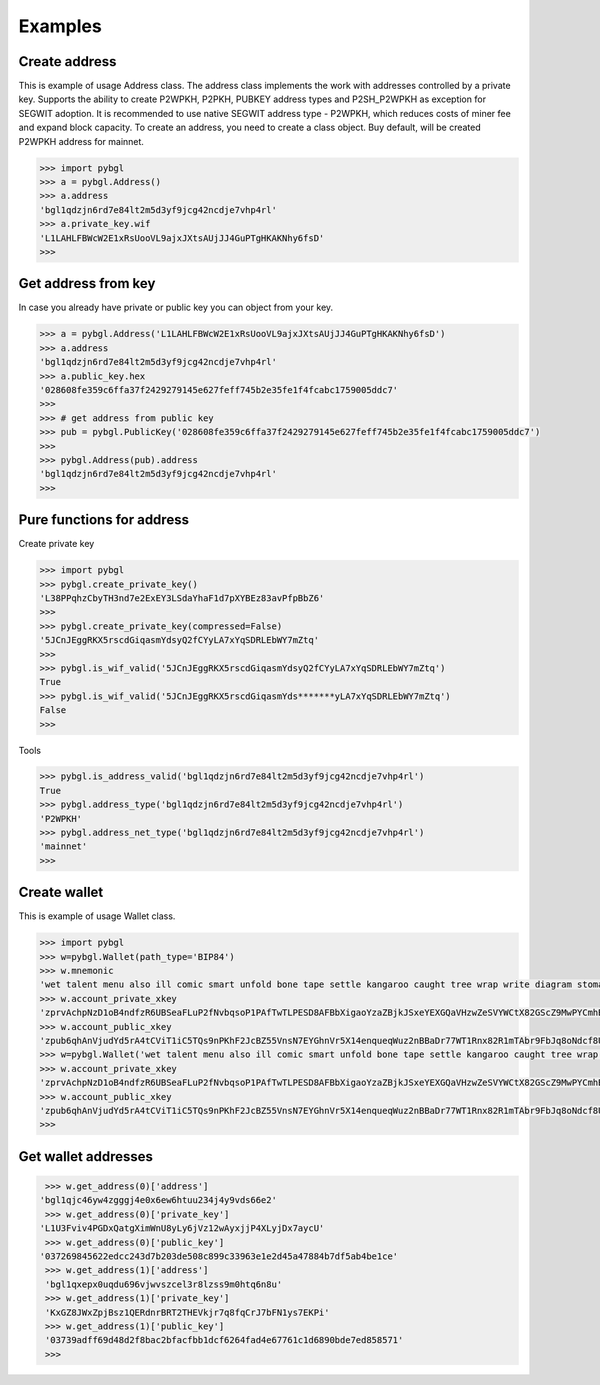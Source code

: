 ========
Examples
========


Create address
--------------

This is example of usage Address class. The address class implements the work with addresses controlled by a private key.
Supports the ability to create P2WPKH, P2PKH, PUBKEY address types and P2SH_P2WPKH as exception for SEGWIT adoption.
It is recommended to use native SEGWIT address type - P2WPKH, which reduces costs of miner fee and expand block capacity.
To create an address, you need to create a class object. Buy default,
will be created P2WPKH address for mainnet.



.. code-block:: bash

      >>> import pybgl
      >>> a = pybgl.Address()
      >>> a.address
      'bgl1qdzjn6rd7e84lt2m5d3yf9jcg42ncdje7vhp4rl'
      >>> a.private_key.wif
      'L1LAHLFBWcW2E1xRsUooVL9ajxJXtsAUjJJ4GuPTgHKAKNhy6fsD'
      >>>



Get address from key
--------------------

In case you already have private or public key you can object from your key.

.. code-block:: bash

      >>> a = pybgl.Address('L1LAHLFBWcW2E1xRsUooVL9ajxJXtsAUjJJ4GuPTgHKAKNhy6fsD')
      >>> a.address
      'bgl1qdzjn6rd7e84lt2m5d3yf9jcg42ncdje7vhp4rl'
      >>> a.public_key.hex
      '028608fe359c6ffa37f2429279145e627feff745b2e35fe1f4fcabc1759005ddc7'
      >>>
      >>> # get address from public key
      >>> pub = pybgl.PublicKey('028608fe359c6ffa37f2429279145e627feff745b2e35fe1f4fcabc1759005ddc7')
      >>>
      >>> pybgl.Address(pub).address
      'bgl1qdzjn6rd7e84lt2m5d3yf9jcg42ncdje7vhp4rl'
      >>>

Pure functions for address
--------------------------

Create private key

.. code-block:: bash

      >>> import pybgl
      >>> pybgl.create_private_key()
      'L38PPqhzCbyTH3nd7e2ExEY3LSdaYhaF1d7pXYBEz83avPfpBbZ6'
      >>>
      >>> pybgl.create_private_key(compressed=False)
      '5JCnJEggRKX5rscdGiqasmYdsyQ2fCYyLA7xYqSDRLEbWY7mZtq'
      >>>
      >>> pybgl.is_wif_valid('5JCnJEggRKX5rscdGiqasmYdsyQ2fCYyLA7xYqSDRLEbWY7mZtq')
      True
      >>> pybgl.is_wif_valid('5JCnJEggRKX5rscdGiqasmYds*******yLA7xYqSDRLEbWY7mZtq')
      False
      >>>


Tools

.. code-block:: bash

      >>> pybgl.is_address_valid('bgl1qdzjn6rd7e84lt2m5d3yf9jcg42ncdje7vhp4rl')
      True
      >>> pybgl.address_type('bgl1qdzjn6rd7e84lt2m5d3yf9jcg42ncdje7vhp4rl')
      'P2WPKH'
      >>> pybgl.address_net_type('bgl1qdzjn6rd7e84lt2m5d3yf9jcg42ncdje7vhp4rl')
      'mainnet'
      >>>



Create wallet
--------------

This is example of usage Wallet class.



.. code-block:: bash

      >>> import pybgl
      >>> w=pybgl.Wallet(path_type='BIP84')
      >>> w.mnemonic
      'wet talent menu also ill comic smart unfold bone tape settle kangaroo caught tree wrap write diagram stomach have time addict unknown cruise polar'
      >>> w.account_private_xkey
      'zprvAchpNzD1oB4ndfzR6UBSeaFLuP2fNvbqsoP1PAfTwTLPESD8AFBbXigaoYzaZBjkJSxeYEXGQaVHzwZeSVYWCtX82GScZ9MwPYCmhBCFzJs'
      >>> w.account_public_xkey
      'zpub6qhAnVjudYd5rA4tCViT1iC5TQs9nPKhF2JcBZ55VnsN7EYGhnVr5X14enqueqWuz2nBBaDr77WT1Rnx82R1mTAbr9FbJq8oNdcf8UgndVA'
      >>> w=pybgl.Wallet('wet talent menu also ill comic smart unfold bone tape settle kangaroo caught tree wrap write diagram stomach have time addict unknown cruise polar',path_type='BIP84')
      >>> w.account_private_xkey
      'zprvAchpNzD1oB4ndfzR6UBSeaFLuP2fNvbqsoP1PAfTwTLPESD8AFBbXigaoYzaZBjkJSxeYEXGQaVHzwZeSVYWCtX82GScZ9MwPYCmhBCFzJs'
      >>> w.account_public_xkey
      'zpub6qhAnVjudYd5rA4tCViT1iC5TQs9nPKhF2JcBZ55VnsN7EYGhnVr5X14enqueqWuz2nBBaDr77WT1Rnx82R1mTAbr9FbJq8oNdcf8UgndVA'
      >>>





Get wallet addresses
--------------------


.. code-block:: bash

       >>> w.get_address(0)['address']
      'bgl1qjc46yw4zgggj4e0x6ew6htuu234j4y9vds66e2'
       >>> w.get_address(0)['private_key']
      'L1U3Fviv4PGDxQatgXimWnU8yLy6jVz12wAyxjjP4XLyjDx7aycU'
       >>> w.get_address(0)['public_key']
      '037269845622edcc243d7b203de508c899c33963e1e2d45a47884b7df5ab4be1ce'
       >>> w.get_address(1)['address']
       'bgl1qxepx0uqdu696vjwvszcel3r8lzss9m0htq6n8u'
       >>> w.get_address(1)['private_key']
       'KxGZ8JWxZpjBsz1QERdnrBRT2THEVkjr7q8fqCrJ7bFN1ys7EKPi'
       >>> w.get_address(1)['public_key']
       '03739adff69d48d2f8bac2bfacfbb1dcf6264fad4e67761c1d6890bde7ed858571'
       >>>